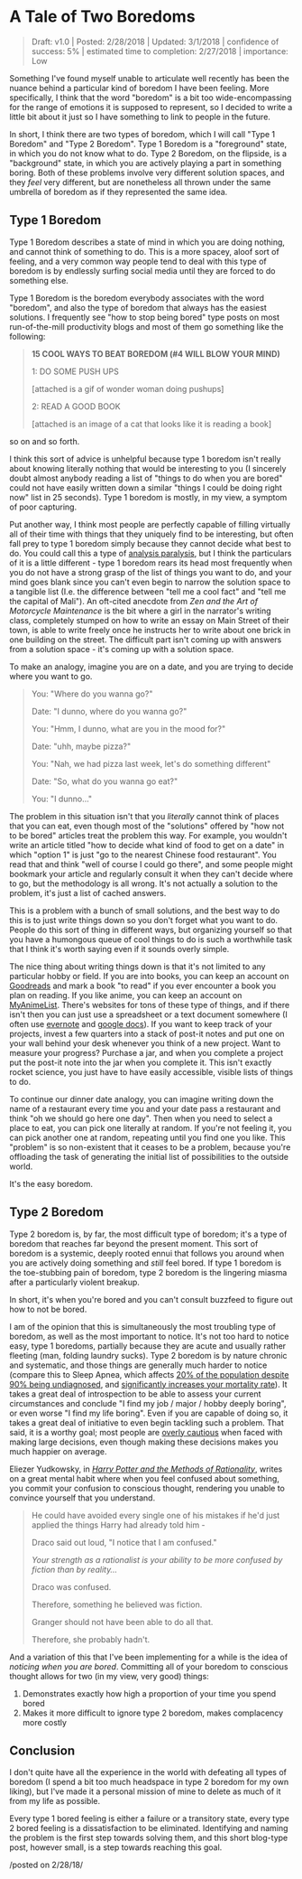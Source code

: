 * A Tale of Two Boredoms
   :PROPERTIES:
   :CUSTOM_ID: ataleoftwoboredoms
   :END:
#+BEGIN_QUOTE
Draft: v1.0 | Posted: 2/28/2018 | Updated: 3/1/2018 | confidence of
success: 5% | estimated time to completion: 2/27/2018 | importance: Low
#+END_QUOTE

Something I've found myself unable to articulate well recently has been
the nuance behind a particular kind of boredom I have been feeling. More
specifically, I think that the word "boredom" is a bit too
wide-encompassing for the range of emotions it is supposed to represent,
so I decided to write a little bit about it just so I have something to
link to people in the future.

In short, I think there are two types of boredom, which I will call
"Type 1 Boredom" and "Type 2 Boredom". Type 1 Boredom is a "foreground"
state, in which you do not know what to do. Type 2 Boredom, on the
flipside, is a "background" state, in which you are actively playing a
part in something boring. Both of these problems involve very different
solution spaces, and they /feel/ very different, but are nonetheless all
thrown under the same umbrella of boredom as if they represented the
same idea.

** Type 1 Boredom
    :PROPERTIES:
    :CUSTOM_ID: type1boredom
    :END:

Type 1 Boredom describes a state of mind in which you are doing nothing,
and cannot think of something to do. This is a more spacey, aloof sort
of feeling, and a very common way people tend to deal with this type of
boredom is by endlessly surfing social media until they are forced to do
something else.

Type 1 Boredom is the boredom everybody associates with the word
"boredom", and also the type of boredom that always has the easiest
solutions. I frequently see "how to stop being bored" type posts on most
run-of-the-mill productivity blogs and most of them go something like
the following:

#+BEGIN_QUOTE
  *15 COOL WAYS TO BEAT BOREDOM (#4 WILL BLOW YOUR MIND)*

  1: DO SOME PUSH UPS

  [attached is a gif of wonder woman doing pushups]

  2: READ A GOOD BOOK

  [attached is an image of a cat that looks like it is reading a book]
#+END_QUOTE

so on and so forth.

I think this sort of advice is unhelpful because type 1 boredom isn't
really about knowing literally nothing that would be interesting to you
(I sincerely doubt almost anybody reading a list of "things to do when
you are bored" could not have easily written down a similar "things I
could be doing right now" list in 25 seconds). Type 1 boredom is mostly,
in my view, a symptom of poor capturing.

Put another way, I think most people are perfectly capable of filling
virtually all of their time with things that they uniquely find to be
interesting, but often fall prey to type 1 boredom simply because they
cannot decide what best to do. You could call this a type of
[[https://en.wikipedia.org/wiki/Analysis_paralysis][analysis
paralysis]], but I think the particulars of it is a little different -
type 1 boredom rears its head most frequently when you do not have a
strong grasp of the list of things you want to do, and your mind goes
blank since you can't even begin to narrow the solution space to a
tangible list (I.e. the difference between "tell me a cool fact" and
"tell me the capital of Mali"). An oft-cited anecdote from /Zen and the
Art of Motorcycle Maintenance/ is the bit where a girl in the narrator's
writing class, completely stumped on how to write an essay on Main
Street of their town, is able to write freely once he instructs her to
write about one brick in one building on the street. The difficult part
isn't coming up with answers from a solution space - it's coming up with
a solution space.

To make an analogy, imagine you are on a date, and you are trying to
decide where you want to go.

#+BEGIN_QUOTE
  You: "Where do you wanna go?"

  Date: "I dunno, where do you wanna go?"

  You: "Hmm, I dunno, what are you in the mood for?"

  Date: "uhh, maybe pizza?"

  You: "Nah, we had pizza last week, let's do something different"

  Date: "So, what do you wanna go eat?"

  You: "I dunno..."
#+END_QUOTE

The problem in this situation isn't that you /literally/ cannot think of
places that you can eat, even though most of the "solutions" offered by
"how not to be bored" articles treat the problem this way. For example,
you wouldn't write an article titled "how to decide what kind of food to
get on a date" in which "option 1" is just "go to the nearest Chinese
food restaurant". You read that and think "well of course I could go
there", and some people might bookmark your article and regularly
consult it when they can't decide where to go, but the methodology is
all wrong. It's not actually a solution to the problem, it's just a list
of cached answers.

This is a problem with a bunch of small solutions, and the best way to
do this is to just write things down so you don't forget what you want
to do. People do this sort of thing in different ways, but organizing
yourself so that you have a humongous queue of cool things to do is such
a worthwhile task that I think it's worth saying even if it sounds
overly simple.

The nice thing about writing things down is that it's not limited to any
particular hobby or field. If you are into books, you can keep an
account on
[[https://www.goodreads.com/user/show/25277520-eryk-banatt][Goodreads]]
and mark a book "to read" if you ever encounter a book you plan on
reading. If you like anime, you can keep an account on
[[https://myanimelist.net/animelist/ambisinister][MyAnimeList]]. There's
websites for tons of these type of things, and if there isn't then you
can just use a spreadsheet or a text document somewhere (I often use
[[https://evernote.com/][evernote]] and [[file:docs.google.com][google
docs]]). If you want to keep track of your projects, invest a few
quarters into a stack of post-it notes and put one on your wall behind
your desk whenever you think of a new project. Want to measure your
progress? Purchase a jar, and when you complete a project put the
post-it note into the jar when you complete it. This isn't exactly
rocket science, you just have to have easily accessible, visible lists
of things to do.

[[../images/misc/jar.JPG]]

To continue our dinner date analogy, you can imagine writing down the
name of a restaurant every time you and your date pass a restaurant and
think "oh we should go here one day". Then when you need to select a
place to eat, you can pick one literally at random. If you're not
feeling it, you can pick another one at random, repeating until you find
one you like. This "problem" is so non-existent that it ceases to be a
problem, because you're offloading the task of generating the initial
list of possibilities to the outside world.

It's the easy boredom.

** Type 2 Boredom
    :PROPERTIES:
    :CUSTOM_ID: type2boredom
    :END:

Type 2 boredom is, by far, the most difficult type of boredom; it's a
type of boredom that reaches far beyond the present moment. This sort of
boredom is a systemic, deeply rooted ennui that follows you around when
you are actively doing something and /still/ feel bored. If type 1
boredom is the toe-stubbing pain of boredom, type 2 boredom is the
lingering miasma after a particularly violent breakup.

In short, it's when you're bored and you can't consult buzzfeed to
figure out how to not be bored.

I am of the opinion that this is simultaneously the most troubling type
of boredom, as well as the most important to notice. It's not too hard
to notice easy, type 1 boredoms, partially because they are acute and
usually rather fleeting (man, folding laundry sucks). Type 2 boredom is
by nature chronic and systematic, and those things are generally much
harder to notice (compare this to Sleep Apnea, which affects
[[http://www.sleep-journal.com/article/S1389-9457(08)00307-9/abstract][20% of the population despite 90% being undiagnosed]], and
[[http://journal.chestnet.org/article/S0012-3692(16)39896-8/abstract][significantly
increases your mortality rate]]). It takes a great deal of introspection
to be able to assess your current circumstances and conclude "I find my
job / major / hobby deeply boring", or even worse "I find my life
boring". Even if you are capable of doing so, it takes a great deal of
initiative to even begin tackling such a problem. That said, it is a
worthy goal; most people are
[[https://www.gwern.net/docs/psychology/2016-levitt.pdf][overly
cautious]] when faced with making large decisions, even though making
these decisions makes you much happier on average.

Eliezer Yudkowsky, in /[[http://www.hpmor.com/][Harry Potter and the Methods of Rationality]]/, writes on a great mental habit where when you
feel confused about something, you commit your confusion to conscious
thought, rendering you unable to convince yourself that you understand.

#+BEGIN_QUOTE
  He could have avoided every single one of his mistakes if he'd just
  applied the things Harry had already told him -

  Draco said out loud, "I notice that I am confused."

  /Your strength as a rationalist is your ability to be more confused by
  fiction than by reality.../

  Draco was confused.

  Therefore, something he believed was fiction.

  Granger should not have been able to do all that.

  Therefore, she probably hadn't.
#+END_QUOTE

And a variation of this that I've been implementing for a while is the
idea of /noticing when you are bored/. Committing all of your boredom to
conscious thought allows for two (in my view, very good) things:

1. Demonstrates exactly how high a proportion of your time you spend
   bored
2. Makes it more difficult to ignore type 2 boredom, makes complacency
   more costly

** Conclusion
    :PROPERTIES:
    :CUSTOM_ID: conclusion
    :END:

I don't quite have all the experience in the world with defeating all
types of boredom (I spend a bit too much headspace in type 2 boredom for
my own liking), but I've made it a personal mission of mine to delete as
much of it from my life as possible.

Every type 1 bored feeling is either a failure or a transitory state,
every type 2 bored feeling is a dissatisfaction to be eliminated.
Identifying and naming the problem is the first step towards solving
them, and this short blog-type post, however small, is a step towards
reaching this goal.

/posted on 2/28/18/\\
